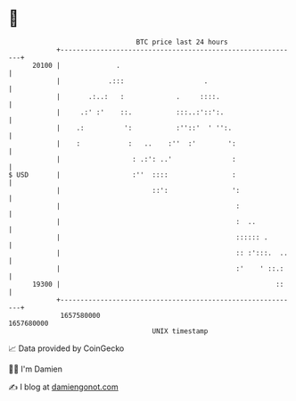 * 👋

#+begin_example
                                   BTC price last 24 hours                    
               +------------------------------------------------------------+ 
         20100 |              .                                             | 
               |            .:::                    .                       | 
               |       .:..:   :             .     ::::.                    | 
               |     .:' :'    ::.           :::..:'::':.                   | 
               |    .:          ':           :''::'  ' '':.                 | 
               |    :            :   ..    :''  :'        ':                | 
               |                  : .:': ..'               :                | 
   $ USD       |                  :''  ::::                :                | 
               |                       ::':                ':               | 
               |                                            :               | 
               |                                            :  ..           | 
               |                                            :::::: .        | 
               |                                            :: :':::.  ..   | 
               |                                            :'    ' ::.:    | 
         19300 |                                                      ::    | 
               +------------------------------------------------------------+ 
                1657580000                                        1657680000  
                                       UNIX timestamp                         
#+end_example
📈 Data provided by CoinGecko

🧑‍💻 I'm Damien

✍️ I blog at [[https://www.damiengonot.com][damiengonot.com]]
